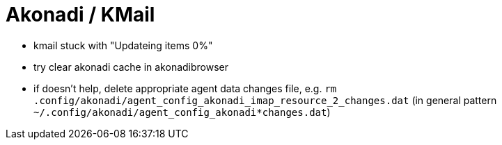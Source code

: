 = Akonadi / KMail

* kmail stuck with "Updateing items 0%"
  * try clear akonadi cache in akonadibrowser
  * if doesn't help, delete appropriate agent data changes file, e.g. `rm .config/akonadi/agent_config_akonadi_imap_resource_2_changes.dat` (in general pattern `~/.config/akonadi/agent_config_akonadi*changes.dat`)
